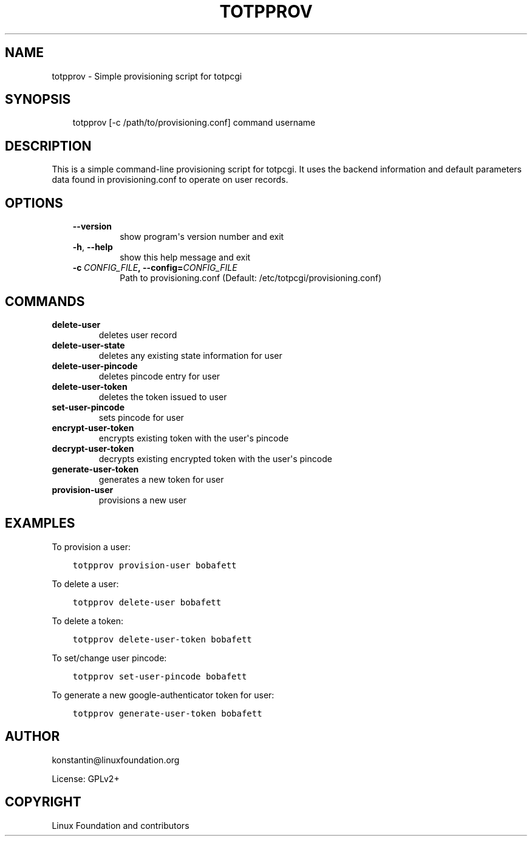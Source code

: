 .\" Man page generated from reStructuredText.
.
.TH TOTPPROV 1 "2013-09-20" "0.5.5" ""
.SH NAME
totpprov \- Simple provisioning script for totpcgi
.
.nr rst2man-indent-level 0
.
.de1 rstReportMargin
\\$1 \\n[an-margin]
level \\n[rst2man-indent-level]
level margin: \\n[rst2man-indent\\n[rst2man-indent-level]]
-
\\n[rst2man-indent0]
\\n[rst2man-indent1]
\\n[rst2man-indent2]
..
.de1 INDENT
.\" .rstReportMargin pre:
. RS \\$1
. nr rst2man-indent\\n[rst2man-indent-level] \\n[an-margin]
. nr rst2man-indent-level +1
.\" .rstReportMargin post:
..
.de UNINDENT
. RE
.\" indent \\n[an-margin]
.\" old: \\n[rst2man-indent\\n[rst2man-indent-level]]
.nr rst2man-indent-level -1
.\" new: \\n[rst2man-indent\\n[rst2man-indent-level]]
.in \\n[rst2man-indent\\n[rst2man-indent-level]]u
..
.SH SYNOPSIS
.INDENT 0.0
.INDENT 3.5
totpprov [\-c /path/to/provisioning.conf] command username
.UNINDENT
.UNINDENT
.SH DESCRIPTION
.sp
This is a simple command\-line provisioning script for totpcgi. It uses
the backend information and default parameters data found in
provisioning.conf to operate on user records.
.SH OPTIONS
.INDENT 0.0
.INDENT 3.5
.INDENT 0.0
.TP
.B \-\-version
show program\(aqs version number and exit
.TP
.B \-h\fP,\fB  \-\-help
show this help message and exit
.TP
.BI \-c \ CONFIG_FILE\fP,\fB \ \-\-config\fB= CONFIG_FILE
Path to provisioning.conf
(Default: /etc/totpcgi/provisioning.conf)
.UNINDENT
.UNINDENT
.UNINDENT
.SH COMMANDS
.INDENT 0.0
.TP
.B delete\-user
deletes user record
.TP
.B delete\-user\-state
deletes any existing state information for user
.TP
.B delete\-user\-pincode
deletes pincode entry for user
.TP
.B delete\-user\-token
deletes the token issued to user
.TP
.B set\-user\-pincode
sets pincode for user
.TP
.B encrypt\-user\-token
encrypts existing token with the user\(aqs pincode
.TP
.B decrypt\-user\-token
decrypts existing encrypted token with the user\(aqs pincode
.TP
.B generate\-user\-token
generates a new token for user
.TP
.B provision\-user
provisions a new user
.UNINDENT
.SH EXAMPLES
.sp
To provision a user:
.INDENT 0.0
.INDENT 3.5
.sp
.nf
.ft C
totpprov provision\-user bobafett
.ft P
.fi
.UNINDENT
.UNINDENT
.sp
To delete a user:
.INDENT 0.0
.INDENT 3.5
.sp
.nf
.ft C
totpprov delete\-user bobafett
.ft P
.fi
.UNINDENT
.UNINDENT
.sp
To delete a token:
.INDENT 0.0
.INDENT 3.5
.sp
.nf
.ft C
totpprov delete\-user\-token bobafett
.ft P
.fi
.UNINDENT
.UNINDENT
.sp
To set/change user pincode:
.INDENT 0.0
.INDENT 3.5
.sp
.nf
.ft C
totpprov set\-user\-pincode bobafett
.ft P
.fi
.UNINDENT
.UNINDENT
.sp
To generate a new google\-authenticator token for user:
.INDENT 0.0
.INDENT 3.5
.sp
.nf
.ft C
totpprov generate\-user\-token bobafett
.ft P
.fi
.UNINDENT
.UNINDENT
.SH AUTHOR
konstantin@linuxfoundation.org

License: GPLv2+
.SH COPYRIGHT
Linux Foundation and contributors
.\" Generated by docutils manpage writer.
.
